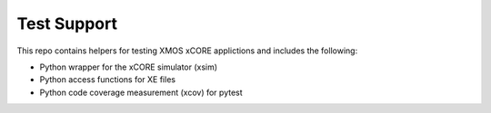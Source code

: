 
Test Support
============

This repo contains helpers for testing XMOS xCORE applictions and includes the following:

- Python wrapper for the xCORE simulator (xsim)
- Python access functions for XE files
- Python code coverage measurement (xcov) for pytest 

